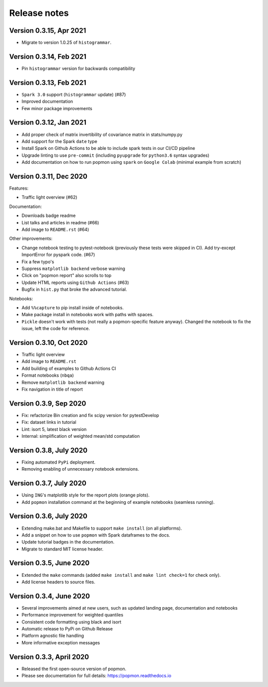 =============
Release notes
=============

Version 0.3.15, Apr 2021
------------------------
* Migrate to version 1.0.25 of ``histogrammar``.

Version 0.3.14, Feb 2021
------------------------
* Pin ``histogrammar`` version for backwards compatibility

Version 0.3.13, Feb 2021
------------------------
* ``Spark 3.0`` support (``histogrammar`` update) (#87)
* Improved documentation
* Few minor package improvements

Version 0.3.12, Jan 2021
------------------------
* Add proper check of matrix invertibility of covariance matrix in stats/numpy.py
* Add support for the Spark ``date`` type
* Install Spark on Github Actions to be able to include spark tests in our CI/CD pipeline
* Upgrade linting to use ``pre-commit`` (including ``pyupgrade`` for ``python3.6`` syntax upgrades)
* Add documentation on how to run popmon using ``spark`` on ``Google Colab`` (minimal example from scratch)

Version 0.3.11, Dec 2020
------------------------
Features:

* Traffic light overview (#62)

Documentation:

* Downloads badge readme
* List talks and articles in readme (#66)
* Add image to ``README.rst`` (#64)

Other improvements:

* Change notebook testing to pytest-notebook (previously these tests were skipped in CI). Add try-except ImportError for pyspark code. (#67)
* Fix a few typo's
* Suppress ``matplotlib backend`` verbose warning
* Click on "popmon report" also scrolls to top
* Update HTML reports using ``Github Actions`` (#63)
* Bugfix in ``hist.py`` that broke the advanced tutorial.

Notebooks:

* Add ``%%capture`` to pip install inside of notebooks.
* Make package install in notebooks work with paths with spaces.
* ``Pickle`` doesn't work with tests (not really a popmon-specific feature anyway). Changed the notebook to fix the issue, left the code for reference.

Version 0.3.10, Oct 2020
------------------------
* Traffic light overview
* Add image to ``README.rst``
* Add building of examples to Github Actions CI
* Format notebooks (``nbqa``)
* Remove ``matplotlib backend`` warning
* Fix navigation in title of report

Version 0.3.9, Sep 2020
------------------------
* Fix: refactorize Bin creation and fix scipy version for pytestDevelop
* Fix: dataset links in tutorial
* Lint: isort 5, latest black version
* Internal: simplification of weighted mean/std computation

Version 0.3.8, July 2020
------------------------
* Fixing automated ``PyPi`` deployment.
* Removing enabling of unnecessary notebook extensions.

Version 0.3.7, July 2020
------------------------
* Using ``ING``'s matplotlib style for the report plots (orange plots).
* Add ``popmon`` installation command at the beginning of example notebooks (seamless running).

Version 0.3.6, July 2020
------------------------
* Extending make.bat and Makefile to support ``make install`` (on all platforms).
* Add a snippet on how to use ``popmon`` with Spark dataframes to the docs.
* Update tutorial badges in the documentation.
* Migrate to standard MIT license header.

Version 0.3.5, June 2020
------------------------
* Extended the ``make`` commands (added ``make install`` and ``make lint check=1`` for check only).
* Add license headers to source files.

Version 0.3.4, June 2020
------------------------

* Several improvements aimed at new users, such as updated landing page, documentation and notebooks
* Performance improvement for weighted quantiles
* Consistent code formatting using black and isort
* Automatic release to PyPi on Github Release
* Platform agnostic file handling
* More informative exception messages

Version 0.3.3, April 2020
-------------------------

* Released the first open-source version of popmon.
* Please see documentation for full details: https://popmon.readthedocs.io
